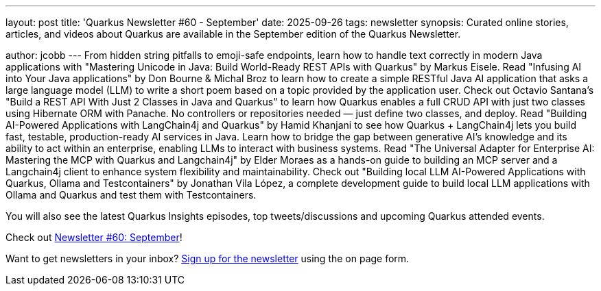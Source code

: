 ---
layout: post
title: 'Quarkus Newsletter #60 - September'
date: 2025-09-26
tags: newsletter
synopsis: Curated online stories, articles, and videos about Quarkus are available in the September edition of the Quarkus Newsletter.

author: jcobb
---
From hidden string pitfalls to emoji-safe endpoints, learn how to handle text correctly in modern Java applications with "Mastering Unicode in Java: Build World-Ready REST APIs with Quarkus" by Markus Eisele. Read "Infusing AI into Your Java applications" by Don Bourne & Michal Broz to learn how to create a simple RESTful Java AI application that asks a large language model (LLM) to write a short poem based on a topic provided by the application user. Check out Octavio Santana's "Build a REST API With Just 2 Classes in Java and Quarkus" to learn how Quarkus enables a full CRUD API with just two classes using Hibernate ORM with Panache. No controllers or repositories needed — just define two classes, and deploy. Read "Building AI-Powered Applications with LangChain4j and Quarkus" by Hamid Khanjani to see how Quarkus + LangChain4j lets you build fast, testable, production-ready AI services in Java. Learn how to bridge the gap between generative AI's knowledge and its ability to act within an enterprise, enabling LLMs to interact with business systems. Read "The Universal Adapter for Enterprise AI: Mastering the MCP with Quarkus and Langchain4j" by Elder Moraes as a hands-on guide to building an MCP server and a Langchain4j client to enhance system flexibility and maintainability.  Check out "Building local LLM AI-Powered Applications with Quarkus, Ollama and Testcontainers" by Jonathan Vila López, a complete development guide to build local LLM applications with Ollama and Quarkus and test them with Testcontainers.

You will also see the latest Quarkus Insights episodes, top tweets/discussions and upcoming Quarkus attended events. 

Check out https://quarkus.io/newsletter/60/[Newsletter #60: September]!

Want to get newsletters in your inbox? https://quarkus.io/newsletter[Sign up for the newsletter] using the on page form.
